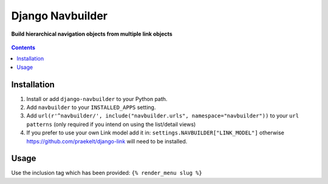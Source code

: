Django Navbuilder
=================
**Build hierarchical navigation objects from multiple link objects**

.. figure:: https://travis-ci.org/praekelt/django-navbuilder.svg?branch=develop
   :align: center
   :alt: Travis

.. contents:: Contents
    :depth: 5

Installation
------------

#. Install or add ``django-navbuilder`` to your Python path.

#. Add ``navbuilder`` to your ``INSTALLED_APPS`` setting.

#. Add ``url(r'^navbuilder/', include("navbuilder.urls", namespace="navbuilder"))`` to your ``url patterns`` (only required if you intend on using the list/detail views)

#. If you prefer to use your own Link model add it in: ``settings.NAVBUILDER["LINK_MODEL"]`` otherwise https://github.com/praekelt/django-link will need to be installed.

Usage
-----

Use the inclusion tag which has been provided:
``{% render_menu slug %}``
